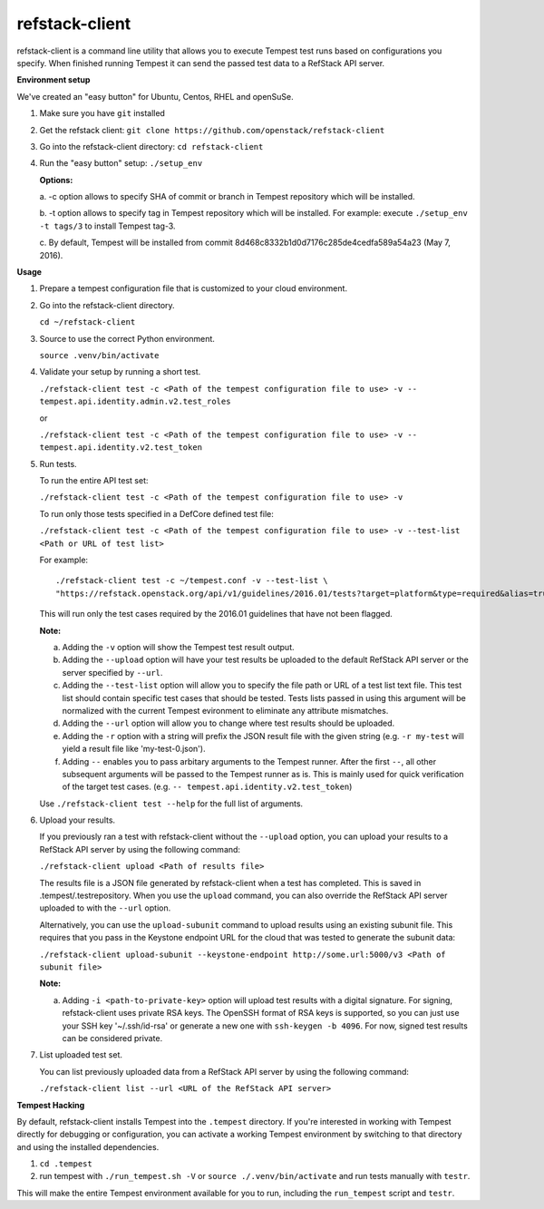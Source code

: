 refstack-client
===============

refstack-client is a command line utility that allows you to execute Tempest
test runs based on configurations you specify.  When finished running Tempest
it can send the passed test data to a RefStack API server.

**Environment setup**

We've created an "easy button" for Ubuntu, Centos, RHEL and openSuSe.

1. Make sure you have ``git`` installed
2. Get the refstack client: ``git clone https://github.com/openstack/refstack-client``
3. Go into the refstack-client directory: ``cd refstack-client``
4. Run the "easy button" setup: ``./setup_env``

   **Options:**

   a. -c option allows to specify SHA of commit or branch in Tempest repository
   which will be installed.

   b. -t option allows to specify tag in Tempest repository which will be installed.
   For example: execute ``./setup_env -t tags/3`` to install Tempest tag-3.

   c. By default, Tempest will be installed from commit
   8d468c8332b1d0d7176c285de4cedfa589a54a23 (May 7, 2016).

**Usage**

1. Prepare a tempest configuration file that is customized to your cloud
   environment.

2. Go into the refstack-client directory.

   ``cd ~/refstack-client``

3. Source to use the correct Python environment.

   ``source .venv/bin/activate``

4. Validate your setup by running a short test.

   ``./refstack-client test -c <Path of the tempest configuration file to use> -v -- tempest.api.identity.admin.v2.test_roles``

   or

   ``./refstack-client test -c <Path of the tempest configuration file to use> -v -- tempest.api.identity.v2.test_token``


5. Run tests.

   To run the entire API test set:

   ``./refstack-client test -c <Path of the tempest configuration file to use> -v``

   To run only those tests specified in a DefCore defined test file:

   ``./refstack-client test -c <Path of the tempest configuration file to use> -v --test-list <Path or URL of test list>``

   For example::

       ./refstack-client test -c ~/tempest.conf -v --test-list \
       "https://refstack.openstack.org/api/v1/guidelines/2016.01/tests?target=platform&type=required&alias=true&flag=false"

   This will run only the test cases required by the 2016.01 guidelines
   that have not been flagged.

   **Note:**

   a. Adding the ``-v`` option will show the Tempest test result output.
   b. Adding the ``--upload`` option will have your test results be uploaded to the
      default RefStack API server or the server specified by ``--url``.
   c. Adding the ``--test-list`` option will allow you to specify the file path or URL of
      a test list text file. This test list should contain specific test cases that
      should be tested. Tests lists passed in using this argument will be normalized
      with the current Tempest evironment to eliminate any attribute mismatches.
   d. Adding the ``--url`` option will allow you to change where test results should
      be uploaded.
   e. Adding the ``-r`` option with a string will prefix the JSON result file with the
      given string (e.g. ``-r my-test`` will yield a result file like
      'my-test-0.json').
   f. Adding ``--`` enables you to pass arbitary arguments to the Tempest runner.
      After the first ``--``, all other subsequent arguments will be passed to
      the Tempest runner as is. This is mainly used for quick verification of the
      target test cases. (e.g. ``-- tempest.api.identity.v2.test_token``)

   Use ``./refstack-client test --help`` for the full list of arguments.

6. Upload your results.

   If you previously ran a test with refstack-client without the ``--upload``
   option, you can upload your results to a RefStack API server by using the
   following command:

   ``./refstack-client upload <Path of results file>``

   The results file is a JSON file generated by refstack-client when a test has
   completed. This is saved in .tempest/.testrepository. When you use the
   ``upload`` command, you can also override the RefStack API server uploaded to
   with the ``--url`` option.

   Alternatively, you can use the ``upload-subunit`` command to upload results
   using an existing subunit file. This requires that you pass in the Keystone
   endpoint URL for the cloud that was tested to generate the subunit data:

   ``./refstack-client upload-subunit --keystone-endpoint http://some.url:5000/v3 <Path of subunit file>``

   **Note:**

   a. Adding ``-i <path-to-private-key>`` option will upload test results with
      a digital signature. For signing, refstack-client uses private RSA keys.
      The OpenSSH format of RSA keys is supported, so you can just use your SSH
      key '~/.ssh/id-rsa' or generate a new one with ``ssh-keygen -b 4096``.
      For now, signed test results can be considered private.

7. List uploaded test set.

   You can list previously uploaded data from a RefStack API server by using
   the following command:

   ``./refstack-client list --url <URL of the RefStack API server>``


**Tempest Hacking**

By default, refstack-client installs Tempest into the ``.tempest`` directory.
If you're interested in working with Tempest directly for debugging or
configuration, you can activate a working Tempest environment by
switching to that directory and using the installed dependencies.

1. ``cd .tempest``
2. run tempest with ``./run_tempest.sh -V`` or ``source ./.venv/bin/activate``
   and run tests manually with ``testr``.

This will make the entire Tempest environment available for you to run,
including the ``run_tempest`` script and ``testr``.
